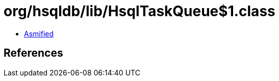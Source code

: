 = org/hsqldb/lib/HsqlTaskQueue$1.class

 - link:HsqlTaskQueue$1-asmified.java[Asmified]

== References

